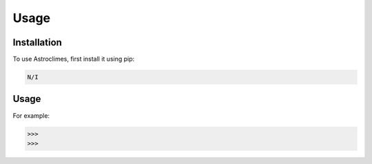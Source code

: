 Usage
=====

.. _installation:

Installation
------------

To use Astroclimes, first install it using pip:

.. code-block:: console

   N/I

Usage
----------------

For example:

>>> 
>>> 


